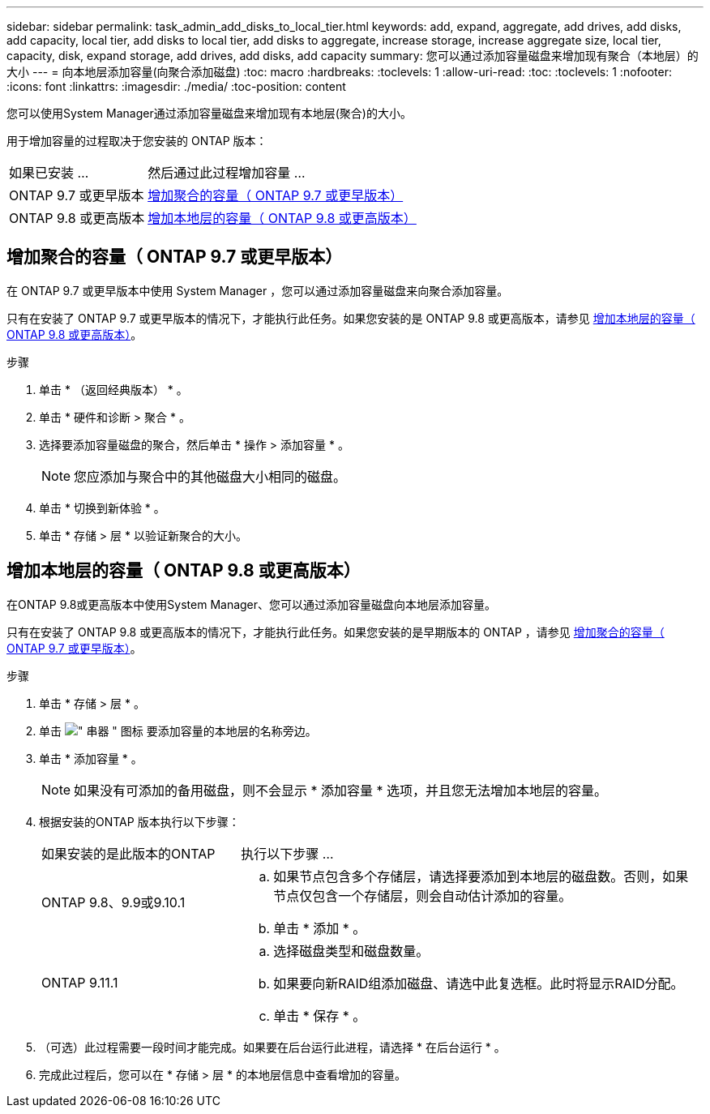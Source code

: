 ---
sidebar: sidebar 
permalink: task_admin_add_disks_to_local_tier.html 
keywords: add, expand, aggregate, add drives, add disks, add capacity, local tier, add disks to local tier, add disks to aggregate, increase storage, increase aggregate size, local tier, capacity, disk, expand storage, add drives, add disks, add capacity 
summary: 您可以通过添加容量磁盘来增加现有聚合（本地层）的大小 
---
= 向本地层添加容量(向聚合添加磁盘)
:toc: macro
:hardbreaks:
:toclevels: 1
:allow-uri-read: 
:toc: 
:toclevels: 1
:nofooter: 
:icons: font
:linkattrs: 
:imagesdir: ./media/
:toc-position: content


[role="lead"]
您可以使用System Manager通过添加容量磁盘来增加现有本地层(聚合)的大小。

用于增加容量的过程取决于您安装的 ONTAP 版本：

[cols="30,70"]
|===


| 如果已安装 ... | 然后通过此过程增加容量 ... 


 a| 
ONTAP 9.7 或更早版本
 a| 
<<increase-cap-97-earlier,增加聚合的容量（ ONTAP 9.7 或更早版本）>>



 a| 
ONTAP 9.8 或更高版本
 a| 
<<increase-cap-98-later,增加本地层的容量（ ONTAP 9.8 或更高版本）>>

|===


== 增加聚合的容量（ ONTAP 9.7 或更早版本）

在 ONTAP 9.7 或更早版本中使用 System Manager ，您可以通过添加容量磁盘来向聚合添加容量。

只有在安装了 ONTAP 9.7 或更早版本的情况下，才能执行此任务。如果您安装的是 ONTAP 9.8 或更高版本，请参见 <<increase-cap-98-later,增加本地层的容量（ ONTAP 9.8 或更高版本）>>。

.步骤
. 单击 * （返回经典版本） * 。
. 单击 * 硬件和诊断 > 聚合 * 。
. 选择要添加容量磁盘的聚合，然后单击 * 操作 > 添加容量 * 。
+

NOTE: 您应添加与聚合中的其他磁盘大小相同的磁盘。

. 单击 * 切换到新体验 * 。
. 单击 * 存储 > 层 * 以验证新聚合的大小。




== 增加本地层的容量（ ONTAP 9.8 或更高版本）

在ONTAP 9.8或更高版本中使用System Manager、您可以通过添加容量磁盘向本地层添加容量。

只有在安装了 ONTAP 9.8 或更高版本的情况下，才能执行此任务。如果您安装的是早期版本的 ONTAP ，请参见 <<increase-cap-97-earlier,增加聚合的容量（ ONTAP 9.7 或更早版本）>>。

.步骤
. 单击 * 存储 > 层 * 。
. 单击 image:icon_kabob.gif["\" 串器 \" 图标"] 要添加容量的本地层的名称旁边。
. 单击 * 添加容量 * 。
+

NOTE: 如果没有可添加的备用磁盘，则不会显示 * 添加容量 * 选项，并且您无法增加本地层的容量。

. 根据安装的ONTAP 版本执行以下步骤：
+
[cols="30,70"]
|===


| 如果安装的是此版本的ONTAP | 执行以下步骤 ... 


 a| 
ONTAP 9.8、9.9或9.10.1
 a| 
.. 如果节点包含多个存储层，请选择要添加到本地层的磁盘数。否则，如果节点仅包含一个存储层，则会自动估计添加的容量。
.. 单击 * 添加 * 。




 a| 
ONTAP 9.11.1
 a| 
.. 选择磁盘类型和磁盘数量。
.. 如果要向新RAID组添加磁盘、请选中此复选框。此时将显示RAID分配。
.. 单击 * 保存 * 。


|===
. （可选）此过程需要一段时间才能完成。如果要在后台运行此进程，请选择 * 在后台运行 * 。
. 完成此过程后，您可以在 * 存储 > 层 * 的本地层信息中查看增加的容量。

